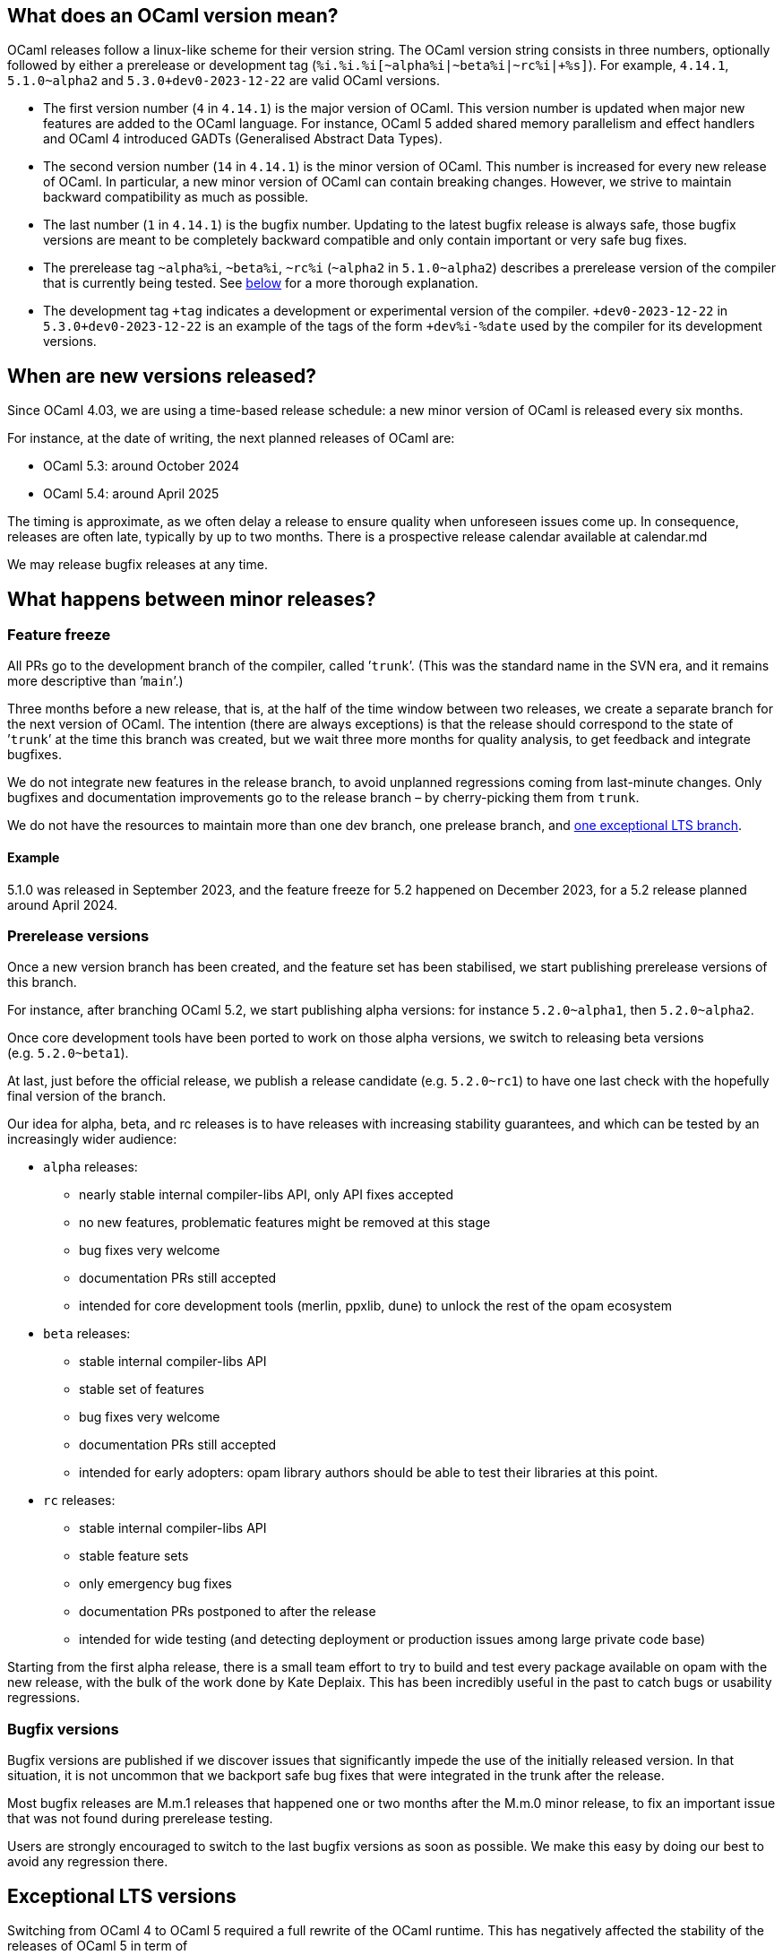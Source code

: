 == What does an OCaml version mean?

OCaml releases follow a linux-like scheme for their version string. The
OCaml version string consists in three numbers, optionally followed by
either a prerelease or development tag
(`pass:[%i.%i.%i[~alpha%i|~beta%i|~rc%i|+%s]]`). For example, `4.14.1`,
`5.1.0~alpha2` and `pass:[5.3.0+dev0-2023-12-22]` are valid OCaml
versions.

* The first version number (`+4+` in `+4.14.1+`) is the major version of
OCaml. This version number is updated when major new features are added
to the OCaml language. For instance, OCaml 5 added shared memory
parallelism and effect handlers and OCaml 4 introduced GADTs
(Generalised Abstract Data Types).
* The second version number (`+14+` in `+4.14.1+`) is the minor version
of OCaml. This number is increased for every new release of OCaml. In
particular, a new minor version of OCaml can contain breaking changes.
However, we strive to maintain backward compatibility as much as
possible.
* The last number (`+1+` in `+4.14.1+`) is the bugfix number. Updating
to the latest bugfix release is always safe, those bugfix versions are
meant to be completely backward compatible and only contain important or
very safe bug fixes.
* The prerelease tag `+~alpha%i+`, `+~beta%i+`, `+~rc%i+` (`+~alpha2+`
in `+5.1.0~alpha2+`) describes a prerelease version of the compiler that
is currently being tested. See link:#prerelease-versions[below] for a
more thorough explanation.
* The development tag `pass:[+tag]` indicates a development or
experimental version of the compiler. `pass:[+dev0-2023-12-22]` in
`pass:[5.3.0+dev0-2023-12-22]` is an example of the tags of the form
`pass:[+dev%i-%date]` used by the compiler for its development versions.

== When are new versions released?

Since OCaml 4.03, we are using a time-based release schedule: a new
minor version of OCaml is released every six months.

For instance, at the date of writing, the next planned releases of OCaml
are:

* OCaml 5.3: around October 2024
* OCaml 5.4: around April 2025

The timing is approximate, as we often delay a release to ensure quality
when unforeseen issues come up. In consequence, releases are often late,
typically by up to two months. There is a prospective release calendar
available at calendar.md

We may release bugfix releases at any time.

== What happens between minor releases?

=== Feature freeze

All PRs go to the development branch of the compiler, called ’`trunk`’.
(This was the standard name in the SVN era, and it remains more
descriptive than ’`main`’.)

Three months before a new release, that is, at the half of the time
window between two releases, we create a separate branch for the next
version of OCaml. The intention (there are always exceptions) is that
the release should correspond to the state of ’`trunk`’ at the time this
branch was created, but we wait three more months for quality analysis,
to get feedback and integrate bugfixes.

We do not integrate new features in the release branch, to avoid
unplanned regressions coming from last-minute changes. Only bugfixes and
documentation improvements go to the release branch – by cherry-picking
them from `trunk`.

We do not have the resources to maintain more than one dev branch, one
prelease branch, and link:#Exceptional-LTS-versions[one exceptional LTS
branch].

==== Example

5.1.0 was released in September 2023, and the feature freeze for 5.2
happened on December 2023, for a 5.2 release planned around April 2024.

=== Prerelease versions

Once a new version branch has been created, and the feature set has been
stabilised, we start publishing prerelease versions of this branch.

For instance, after branching OCaml 5.2, we start publishing alpha
versions: for instance `+5.2.0~alpha1+`, then `+5.2.0~alpha2+`.

Once core development tools have been ported to work on those alpha
versions, we switch to releasing beta versions (e.g. `+5.2.0~beta1+`).

At last, just before the official release, we publish a release
candidate (e.g. `+5.2.0~rc1+`) to have one last check with the hopefully
final version of the branch.

Our idea for alpha, beta, and rc releases is to have releases with
increasing stability guarantees, and which can be tested by an
increasingly wider audience:

* `+alpha+` releases:
** nearly stable internal compiler-libs API, only API fixes accepted
** no new features, problematic features might be removed at this stage
** bug fixes very welcome
** documentation PRs still accepted
** intended for core development tools (merlin, ppxlib, dune) to unlock
the rest of the opam ecosystem
* `+beta+` releases:
** stable internal compiler-libs API
** stable set of features
** bug fixes very welcome
** documentation PRs still accepted
** intended for early adopters: opam library authors should be able to
test their libraries at this point.
* `+rc+` releases:
** stable internal compiler-libs API
** stable feature sets
** only emergency bug fixes
** documentation PRs postponed to after the release
** intended for wide testing (and detecting deployment or production
issues among large private code base)

Starting from the first alpha release, there is a small team effort to
try to build and test every package available on opam with the new
release, with the bulk of the work done by Kate Deplaix. This has been
incredibly useful in the past to catch bugs or usability regressions.

=== Bugfix versions

Bugfix versions are published if we discover issues that significantly
impede the use of the initially released version. In that situation, it
is not uncommon that we backport safe bug fixes that were integrated in
the trunk after the release.

Most bugfix releases are M.m.1 releases that happened one or two months
after the M.m.0 minor release, to fix an important issue that was not
found during prerelease testing.

Users are strongly encouraged to switch to the last bugfix versions as
soon as possible. We make this easy by doing our best to avoid any
regression there.

== Exceptional LTS versions

Switching from OCaml 4 to OCaml 5 required a full rewrite of the OCaml
runtime. This has negatively affected the stability of the releases of
OCaml 5 in term of

* supported architectures
* supported OS
* performance stability
* number of runtime bugs

To keep a stable version easily available, we are exceptionally
maintaining OCaml 4.14 as a long term support version of OCaml. New
bugfix versions of OCaml 4.14 will be released in the future until OCaml
5 is considered mature enough.

User feedback is welcome on which fixes from OCaml 5 should be also
included in 4.14.

Once OCaml 5 is stabilized, this extended support of OCaml 4.14 will
stop. Currently, we expect to support OCaml 4.14 until OCaml 5.4 (around
April 2025).

== How are new versions of OCaml released?

The release process is documented at howto.md.
